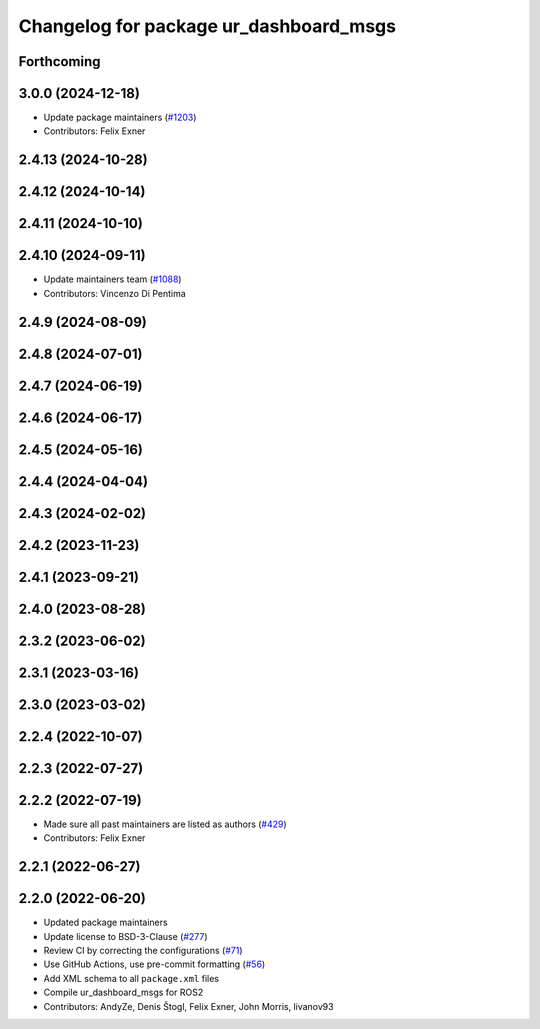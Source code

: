 ^^^^^^^^^^^^^^^^^^^^^^^^^^^^^^^^^^^^^^^
Changelog for package ur_dashboard_msgs
^^^^^^^^^^^^^^^^^^^^^^^^^^^^^^^^^^^^^^^

Forthcoming
-----------

3.0.0 (2024-12-18)
------------------
* Update package maintainers (`#1203 <https://github.com/UniversalRobots/Universal_Robots_ROS2_Driver/issues/1203>`_)
* Contributors: Felix Exner

2.4.13 (2024-10-28)
-------------------

2.4.12 (2024-10-14)
-------------------

2.4.11 (2024-10-10)
-------------------

2.4.10 (2024-09-11)
-------------------
* Update maintainers team (`#1088 <https://github.com/UniversalRobots/Universal_Robots_ROS2_Driver/issues/1088>`_)
* Contributors: Vincenzo Di Pentima

2.4.9 (2024-08-09)
------------------

2.4.8 (2024-07-01)
------------------

2.4.7 (2024-06-19)
------------------

2.4.6 (2024-06-17)
------------------

2.4.5 (2024-05-16)
------------------

2.4.4 (2024-04-04)
------------------

2.4.3 (2024-02-02)
------------------

2.4.2 (2023-11-23)
------------------

2.4.1 (2023-09-21)
------------------

2.4.0 (2023-08-28)
------------------

2.3.2 (2023-06-02)
------------------

2.3.1 (2023-03-16)
------------------

2.3.0 (2023-03-02)
------------------

2.2.4 (2022-10-07)
------------------

2.2.3 (2022-07-27)
------------------

2.2.2 (2022-07-19)
------------------
* Made sure all past maintainers are listed as authors (`#429 <https://github.com/UniversalRobots/Universal_Robots_ROS2_Driver/issues/429>`_)
* Contributors: Felix Exner

2.2.1 (2022-06-27)
------------------

2.2.0 (2022-06-20)
------------------
* Updated package maintainers
* Update license to BSD-3-Clause (`#277 <https://github.com/UniversalRobots/Universal_Robots_ROS2_Driver/issues/277>`_)
* Review CI by correcting the configurations (`#71 <https://github.com/UniversalRobots/Universal_Robots_ROS2_Driver/issues/71>`_)
* Use GitHub Actions, use pre-commit formatting (`#56 <https://github.com/UniversalRobots/Universal_Robots_ROS2_Driver/issues/56>`_)
* Add XML schema to all ``package.xml`` files
* Compile ur_dashboard_msgs for ROS2
* Contributors: AndyZe, Denis Štogl, Felix Exner, John Morris, livanov93
